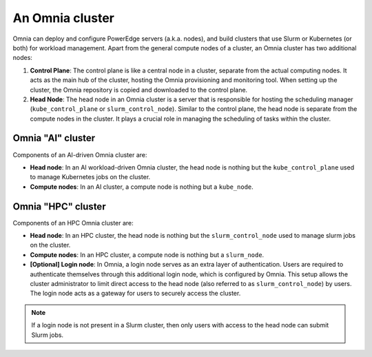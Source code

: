 An Omnia cluster
==================

Omnia can deploy and configure PowerEdge servers (a.k.a. nodes), and build clusters that use Slurm or Kubernetes (or both) for workload management. Apart from the general compute nodes of a cluster, an Omnia cluster has two additional nodes:

1. **Control Plane**: The control plane is like a central node in a cluster, separate from the actual computing nodes. It acts as the main hub of the cluster, hosting the Omnia provisioning and monitoring tool. When setting up the cluster, the Omnia repository is copied and downloaded to the control plane.
2. **Head Node**: The head node in an Omnia cluster is a server that is responsible for hosting the scheduling manager (``kube_control_plane`` or ``slurm_control_node``). Similar to the control plane, the head node is separate from the compute nodes in the cluster. It plays a crucial role in managing the scheduling of tasks within the cluster.

Omnia "AI" cluster
-------------------

Components of an AI-driven Omnia cluster are:

* **Head node**: In an AI workload-driven Omnia cluster, the head node is nothing but the ``kube_control_plane`` used to manage Kubernetes jobs on the cluster.
* **Compute nodes**: In an AI cluster, a compute node is nothing but a ``kube_node``.

Omnia "HPC" cluster
--------------------

Components of an HPC Omnia cluster are:

* **Head node**: In an HPC cluster, the head node is nothing but the ``slurm_control_node`` used to manage slurm jobs on the cluster.
* **Compute nodes**: In an HPC cluster, a compute node is nothing but a ``slurm_node``.
* **[Optional] Login node**: In Omnia, a login node serves as an extra layer of authentication. Users are required to authenticate themselves through this additional login node, which is configured by Omnia. This setup allows the cluster administrator to limit direct access to the head node (also referred to as ``slurm_control_node``) by users. The login node acts as a gateway for users to securely access the cluster.

.. note:: If a login node is not present in a Slurm cluster, then only users with access to the head node can submit Slurm jobs.
